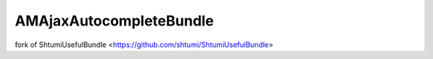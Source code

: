 AMAjaxAutocompleteBundle
===============================================

fork of ShtumiUsefulBundle <https://github.com/shtumi/ShtumiUsefulBundle>
